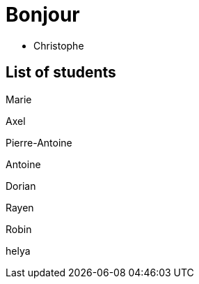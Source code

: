= Bonjour

- Christophe 

== List of students

Marie

Axel 

Pierre-Antoine

Antoine

Dorian

Rayen

Robin

helya
